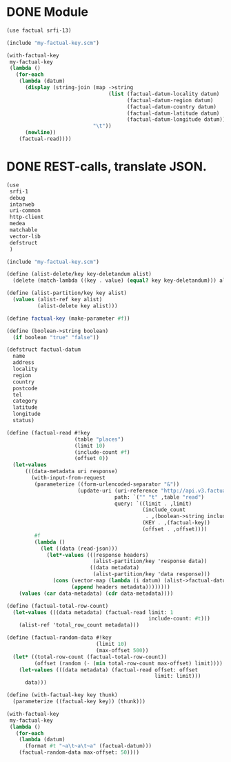* DONE Module
  CLOSED: [2011-11-16 Wed 14:39]
  #+BEGIN_SRC scheme :tangle test-module.scm :shebang #!/usr/bin/env chicken-scheme
    (use factual srfi-13)
    
    (include "my-factual-key.scm")
    
    (with-factual-key
     my-factual-key
     (lambda ()
       (for-each
        (lambda (datum)
          (display (string-join (map ->string
                                     (list (factual-datum-locality datum)
                                           (factual-datum-region datum)
                                           (factual-datum-country datum)
                                           (factual-datum-latitude datum)
                                           (factual-datum-longitude datum)))
                                "\t"))
          (newline))
        (factual-read))))
    
  #+END_SRC
* DONE REST-calls, translate JSON.
  CLOSED: [2011-11-16 Wed 14:08]
  #+BEGIN_SRC scheme :tangle rest-calls.scm :shebang #!/usr/bin/env chicken-scheme
    (use
     srfi-1
     debug
     intarweb
     uri-common
     http-client
     medea
     matchable
     vector-lib
     defstruct
     )
    
    (include "my-factual-key.scm")
    
    (define (alist-delete/key key-deletandum alist)
      (delete (match-lambda ((key . value) (equal? key key-deletandum))) alist))
    
    (define (alist-partition/key key alist)
      (values (alist-ref key alist)
              (alist-delete key alist)))
    
    (define factual-key (make-parameter #f))
    
    (define (boolean->string boolean)
      (if boolean "true" "false"))
    
    (defstruct factual-datum
      name
      address
      locality
      region
      country
      postcode
      tel
      category
      latitude
      longitude
      status)
    
    (define (factual-read #!key
                          (table "places")
                          (limit 10)
                          (include-count #f)
                          (offset 0))
      (let-values
          (((data-metadata uri response)
            (with-input-from-request
             (parameterize ((form-urlencoded-separator "&"))
                           (update-uri (uri-reference "http://api.v3.factual.com")
                                       path: `("" "t" ,table "read")
                                       query: `((limit . ,limit)
                                                (include_count
                                                 . ,(boolean->string include-count))
                                                (KEY . ,(factual-key))
                                                (offset . ,offset))))
             #f
             (lambda ()
               (let ((data (read-json)))
                 (let*-values (((response headers)
                                (alist-partition/key 'response data))
                               ((data metadata)
                                (alist-partition/key 'data response)))
                   (cons (vector-map (lambda (i datum) (alist->factual-datum datum)) data)
                         (append headers metadata))))))))
        (values (car data-metadata) (cdr data-metadata))))
    
    (define (factual-total-row-count)
      (let-values (((data metadata) (factual-read limit: 1
                                                  include-count: #t)))
        (alist-ref 'total_row_count metadata)))
    
    (define (factual-random-data #!key
                                 (limit 10)
                                 (max-offset 500))
      (let* ((total-row-count (factual-total-row-count))
             (offset (random (- (min total-row-count max-offset) limit))))
        (let-values (((data metadata) (factual-read offset: offset
                                                    limit: limit)))
          data)))
    
    (define (with-factual-key key thunk)
      (parameterize ((factual-key key)) (thunk)))
    
    (with-factual-key
     my-factual-key
     (lambda ()
       (for-each
        (lambda (datum)
          (format #t "~a\t~a\t~a" (factual-datum)))
        (factual-random-data max-offset: 50))))
    
  #+END_SRC
